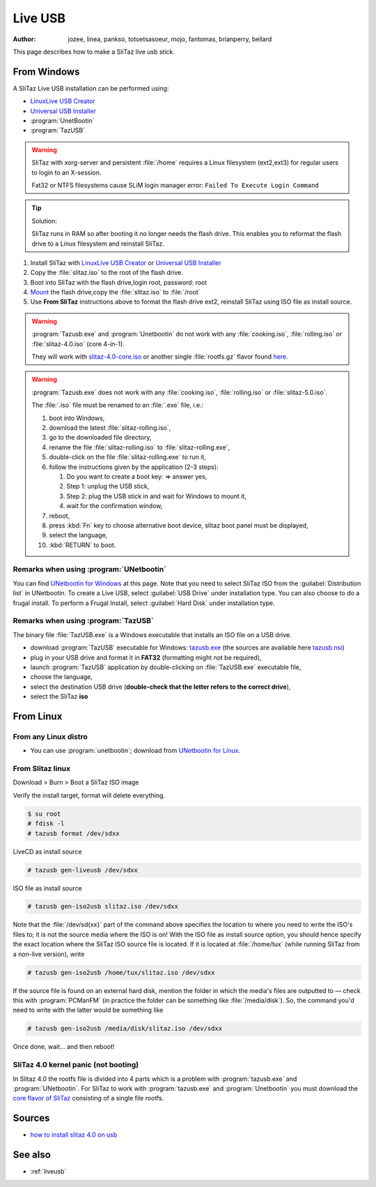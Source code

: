 .. http://doc.slitaz.org/en:guides:liveusb
.. en/guides/liveusb.txt · Last modified: 2017/02/01 20:08 by linea

.. _liveusb:

Live USB
========

:author: jozee, linea, pankso, totoetsasoeur, mojo, fantomas, brianperry, bellard

This page describes how to make a SliTaz live usb stick.


From Windows
------------

A SliTaz Live USB installation can be performed using:

* `LinuxLive USB Creator`_
* `Universal USB Installer`_
* :program:`UnetBootin`
* :program:`TazUSB`

.. warning::
   SliTaz with xorg-server and persistent :file:`/home` requires a Linux filesystem (ext2,ext3) for regular users to login to an X-session.

   Fat32 or NTFS filesystems cause SLiM login manager error: ``Failed To Execute Login Command``

.. tip::
   Solution:

   SliTaz runs in RAM so after booting it no longer needs the flash drive.
   This enables you to reformat the flash drive to a Linux filesystem and reinstall SliTaz.

#. Install SliTaz with `LinuxLive USB Creator`_ or `Universal USB Installer`_
#. Copy the :file:`slitaz.iso` to the root of the flash drive.
#. Boot into SliTaz with the flash drive,login root, password: root
#. Mount_ the flash drive,copy the :file:`slitaz.iso` to :file:`/root`
#. Use **From SliTaz** instructions above to format the flash drive ext2, reinstall SliTaz using ISO file as install source.

.. warning::
   :program:`Tazusb.exe` and :program:`Unetbootin` do not work with any :file:`cooking.iso`, :file:`rolling.iso` or :file:`slitaz-4.0.iso` (core 4-in-1).

   They will work with `slitaz-4.0-core.iso`_ or another single :file:`rootfs.gz` flavor found `here <flavors_>`_.

.. warning::
   :program:`Tazusb.exe` does not work with any :file:`cooking.iso`, :file:`rolling.iso` or :file:`slitaz-5.0.iso`.

   The :file:`.iso` file must be renamed to an :file:`.exe` file, i.e.:

   #. boot into Windows,
   #. download the latest :file:`slitaz-rolling.iso`,
   #. go to the downloaded file directory,
   #. rename the file :file:`slitaz-rolling.iso` to :file:`slitaz-rolling.exe`,
   #. double-click on the file :file:`slitaz-rolling.exe` to run it,
   #. follow the instructions given by the application (2-3 steps):

      #. Do you want to create a boot key: => answer yes,
      #. Step 1: unplug the USB stick,
      #. Step 2: plug the USB stick in and wait for Windows to mount it,
      #. wait for the confirmation window,

   #. reboot,
   #. press :kbd:`Fn` key to choose alternative boot device, slitaz boot panel must be displayed,
   #. select the language,
   #. :kbd:`RETURN` to boot.


Remarks when using :program:`UNetbootin`
^^^^^^^^^^^^^^^^^^^^^^^^^^^^^^^^^^^^^^^^

You can find `UNetbootin for Windows`_ at this page.
Note that you need to select SliTaz ISO from the :guilabel:`Distribution list` in UNetbootin.
To create a Live USB, select :guilabel:`USB Drive` under installation type.
You can also choose to do a frugal install.
To perform a Frugal Install, select :guilabel:`Hard Disk` under installation type.


Remarks when using :program:`TazUSB`
^^^^^^^^^^^^^^^^^^^^^^^^^^^^^^^^^^^^

The binary file :file:`TazUSB.exe` is a Windows executable that installs an ISO file on a USB drive.

* download :program:`TazUSB` executable for Windows: `tazusb.exe`_ (the sources are available here `tazusb.nsi`_)
* plug in your USB drive and format it in **FAT32** (formatting might not be required),
* launch :program:`TazUSB` application by double-clicking on :file:`TazUSB.exe` executable file,
* choose the language,
* select the destination USB drive (**double-check that the letter refers to the correct drive**),
* select the SliTaz **iso**


From Linux
----------

From any Linux distro
^^^^^^^^^^^^^^^^^^^^^

* You can use :program:`unetbootin`; download from `UNetbootin for Linux`_.


From Slitaz linux
^^^^^^^^^^^^^^^^^

Download > Burn > Boot a SliTaz ISO image

Verify the install target, format will delete everything.

.. code-block:: console

   $ su root
   # fdisk -l
   # tazusb format /dev/sdxx

LiveCD as install source

.. code-block:: console

   # tazusb gen-liveusb /dev/sdxx

ISO file as install source

.. code-block:: console

   # tazusb gen-iso2usb slitaz.iso /dev/sdxx

Note that the :file:`/dev/sd{xx}` part of the command above specifies the location to where you need to write the ISO's files to; it is not the source media where the ISO is on!
With the ISO file as install source option, you should hence specify the exact location where the SliTaz ISO source file is located.
If it is located at :file:`/home/tux` (while running SliTaz from a non-live version), write

.. code-block:: console

   # tazusb gen-iso2usb /home/tux/slitaz.iso /dev/sdxx

If the source file is found on an external hard disk, mention the folder in which the media's files are outputted to — check this with :program:`PCManFM` (in practice the folder can be something like :file:`/media/disk`).
So, the command you'd need to write with the latter would be something like

.. code-block:: console

   # tazusb gen-iso2usb /media/disk/slitaz.iso /dev/sdxx

Once done, wait… and then reboot!


SliTaz 4.0 kernel panic (not booting)
^^^^^^^^^^^^^^^^^^^^^^^^^^^^^^^^^^^^^

In Slitaz 4.0 the rootfs file is divided into 4 parts which is a problem with :program:`tazusb.exe` and :program:`UNetbootin`.
For SliTaz to work with :program:`tazusb.exe` and :program:`Unetbootin` you must download the `core flavor of SliTaz`_ consisting of a single file rootfs.


Sources
-------

* `how to install slitaz 4.0 on usb`_


See also
--------

* :ref:`liveusb`


.. _LinuxLive USB Creator:   http://www.linuxliveusb.com/
.. _Universal USB Installer: http://www.pendrivelinux.com/universal-usb-installer-easy-as-1-2-3/
.. _Mount:                   http://doc.slitaz.org/en:handbook:commands
.. _slitaz-4.0-core.iso:     http://mirror.slitaz.org/iso/4.0/flavors/slitaz-4.0-core.iso
.. _flavors:                 http://mirror.slitaz.org/iso/4.0/flavors/
.. _UNetbootin for Windows:  http://unetbootin.sourceforge.net/unetbootin-windows-latest.exe
.. _UNetbootin for Linux:    http://unetbootin.sourceforge.net/unetbootin-linux-latest
.. _tazusb.exe:              http://mirror.slitaz.org/packages/windows/tazusb.exe
.. _tazusb.nsi:              http://hg.slitaz.org/tazusb/raw-file/tip/win32/tazusb.nsi
.. _core flavor of SliTaz:   http://mirror.slitaz.org/iso/4.0/flavors/slitaz-4.0-core.iso
.. _how to install slitaz 4.0 on usb: http://oldpapyrus.wordpress.com/tag/how-to-install-slitaz-4-0-on-usb/